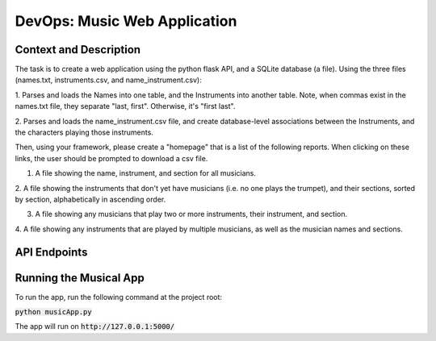 DevOps: Music Web Application
=====================================

Context and Description
-----------------------
The task is to create a web application using the python flask API, and a SQLite database (a file).
Using the three files (names.txt, instruments.csv, and name_instrument.csv):

1. Parses and loads the Names into one table, and the Instruments into another table.
Note, when commas exist in the names.txt file, they separate "last, first".
Otherwise, it's "first last".

2. Parses and loads the name_instrument.csv file, and create database-level associations between
the Instruments, and the characters playing those instruments.

Then, using your framework, please create a "homepage" that is a list of the following reports.
When clicking on these links, the user should be prompted to download a csv file.

1. A file showing the name, instrument, and section for all musicians.

2. A file showing the instruments that don't yet have musicians (i.e. no one plays the trumpet),
and their sections, sorted by section, alphabetically in ascending order.

3. A file showing any musicians that play two or more instruments, their instrument, and section.

4. A file showing any instruments that are played by multiple musicians, as well as the musician
names and sections.

API Endpoints
-------------

====== ================ =================================================================
Method Endpoint         Description
====== ================ =================================================================
GET    /api/v1/musicians/data   Returns the Name, Instruments and Section for all musicians
GET    /api/v1/instruments/no-musicians/data    Returns Instruments and Section that don't have any musicians
GET    /api/v1/musicians/multiple-instruments/data  Returns Names, Instruments and Section of musicians who play more than one instruments
GET    /api/v1/instruments/multiple-musicians/data  Returns Instruments, Name and Section for instruments played by multiple musicians
====== ================ =================================================================

Running the Musical App
-----------------------

To run the app, run the following command at the project root:

:code:`python musicApp.py`

The app will run on :code:`http://127.0.0.1:5000/`